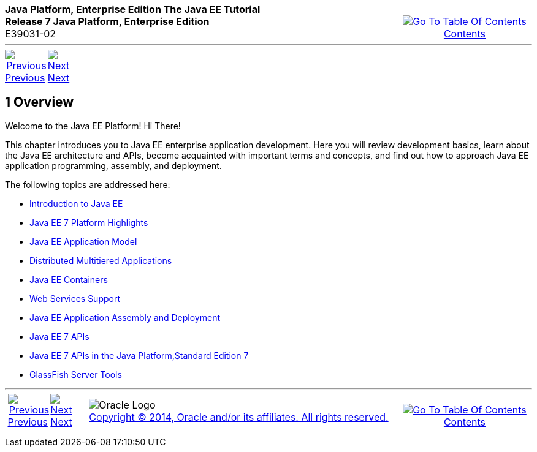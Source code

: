 ++++
<table cellspacing="0" cellpadding="0" width="100%">
<tr>
<td align="left" valign="top"><b>Java Platform, Enterprise Edition The Java EE Tutorial</b><br />
<b>Release 7 Java Platform, Enterprise Edition</b><br />
E39031-02</td>
<td valign="bottom" align="right">
<table cellspacing="0" cellpadding="0" width="225">
<tr>
<td>&nbsp;</td>
<td align="center" valign="top"><a href="toc.adoc"><img src="img/toc.gif" alt="Go To Table Of Contents" /><br />
<span class="icon">Contents</span></a></td>
</tr>
</table>
</td>
</tr>
</table>
<hr />
<table cellspacing="0" cellpadding="0" width="100">
<tr>
<td align="center"><a href="partintro.adoc"><img src="img/leftnav.gif" alt="Previous" /><br />
<span class="icon">Previous</span></a>&nbsp;</td>
<td align="center"><a href="overview001.adoc"><img src="img/rightnav.gif" alt="Next" /><br />
<span class="icon">Next</span></a></td>
<td>&nbsp;</td>
</tr>
</table>
++++



[[BEGIN]]

[[JEETT00064]]
[[BNAAW]]


[[overview]]
1 Overview
----------

[[JEETT1339]]


Welcome to the Java EE Platform! Hi There!

This chapter introduces you to Java EE enterprise application
development. Here you will review development basics, learn about the
Java EE architecture and APIs, become acquainted with important terms
and concepts, and find out how to approach Java EE application
programming, assembly, and deployment.

The following topics are addressed here:

* link:overview001.adoc#A1046550[Introduction to Java EE]
* link:overview002.adoc#GIQVH[Java EE 7 Platform Highlights]
* link:overview003.adoc#BNAAX[Java EE Application Model]
* link:overview004.adoc#BNAAY[Distributed Multitiered Applications]
* link:overview005.adoc#BNABO[Java EE Containers]
* link:overview006.adoc#BNABS[Web Services Support]
* link:overview007.adoc#BNABX[Java EE Application Assembly and Deployment]
* link:overview008.adoc#BNACJ[Java EE 7 APIs]
* link:overview009.adoc#GIRDR[Java EE 7 APIs in the Java Platform,Standard Edition 7]
* link:overview010.adoc#BNADF[GlassFish Server Tools]

++++
<hr />
<table cellspacing="0" cellpadding="0" width="100%">
<col width="33%" />
<col width="*" />
<col width="33%" />
<tr>
<td valign="bottom">
<table cellspacing="0" cellpadding="0" width="100">
<col width="*" />
<col width="48%" />
<col width="48%" />
<tr>
<td>&nbsp;</td>
<td align="center"><a href="partintro.adoc"><img src="img/leftnav.gif" alt="Previous" /><br />
<span class="icon">Previous</span></a>&nbsp;</td>
<td align="center"><a href="overview001.adoc"><img src="img/rightnav.gif" alt="Next" /><br />
<span class="icon">Next</span></a></td>
</tr>
</table>
</td>
<td><img src="img/oracle.gif" alt="Oracle Logo" /> <a href="img/cpyr.adoc"><br />
<span>Copyright&nbsp;&copy;&nbsp;2014,&nbsp;Oracle&nbsp;and/or&nbsp;its&nbsp;affiliates.&nbsp;All&nbsp;rights&nbsp;reserved.</a><br>
</span></td>
<td valign="bottom" align="right">
<table cellspacing="0" cellpadding="0" width="225">
<tr>
<td>&nbsp;</td>
<td align="center" valign="top"><a href="toc.adoc"><img src="img/toc.gif" alt="Go To Table Of Contents" /><br />
<span>Contents</span></a></td>
</tr>
</table>
</td>
</tr>
</table>
<p align="center"></p>
++++
